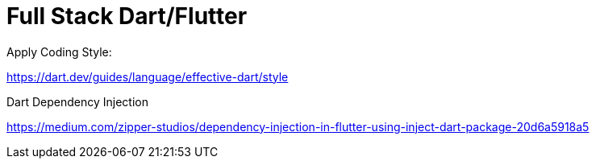 # Full Stack Dart/Flutter

Apply Coding Style:

https://dart.dev/guides/language/effective-dart/style

Dart Dependency Injection

https://medium.com/zipper-studios/dependency-injection-in-flutter-using-inject-dart-package-20d6a5918a5
